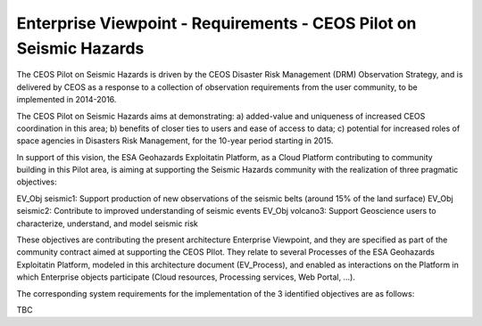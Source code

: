 Enterprise Viewpoint - Requirements - CEOS Pilot on Seismic Hazards
####################################################################

The CEOS Pilot on Seismic Hazards is driven by the CEOS Disaster Risk Management (DRM) Observation Strategy, 
and is delivered by CEOS as a response to a collection of observation requirements from the user community, 
to be implemented in 2014-2016.

The CEOS Pilot on Seismic Hazards aims at demonstrating: 
a) added-value and uniqueness of increased CEOS coordination in this area; 
b) benefits of closer ties to users and ease of access to data; 
c) potential for increased roles of space agencies in Disasters Risk Management, for the 10-year period starting in 2015.

In support of this vision, the ESA Geohazards Exploitatin Platform, 
as a Cloud Platform contributing to community building in this Pilot area,
is aiming at supporting the Seismic Hazards community with the realization of three pragmatic objectives:

EV_Obj seismic1: Support production of new observations of the seismic belts (around 15% of the land surface)
EV_Obj seismic2: Contribute to improved understanding of seismic events
EV_Obj volcano3: Support Geoscience users to characterize, understand, and model seismic risk

These objectives are contributing the present architecture Enterprise Viewpoint, 
and they are specified as part of the community contract aimed at supporting the CEOS PIlot.
They relate to several Processes of the ESA Geohazards Exploitatin Platform, modeled in this architecture document (EV_Process),
and enabled as interactions on the Platform in which Enterprise objects participate (Cloud resources, Processing services, Web Portal, ...).

The corresponding system requirements for the implementation of the 3 identified objectives are as follows:

TBC
